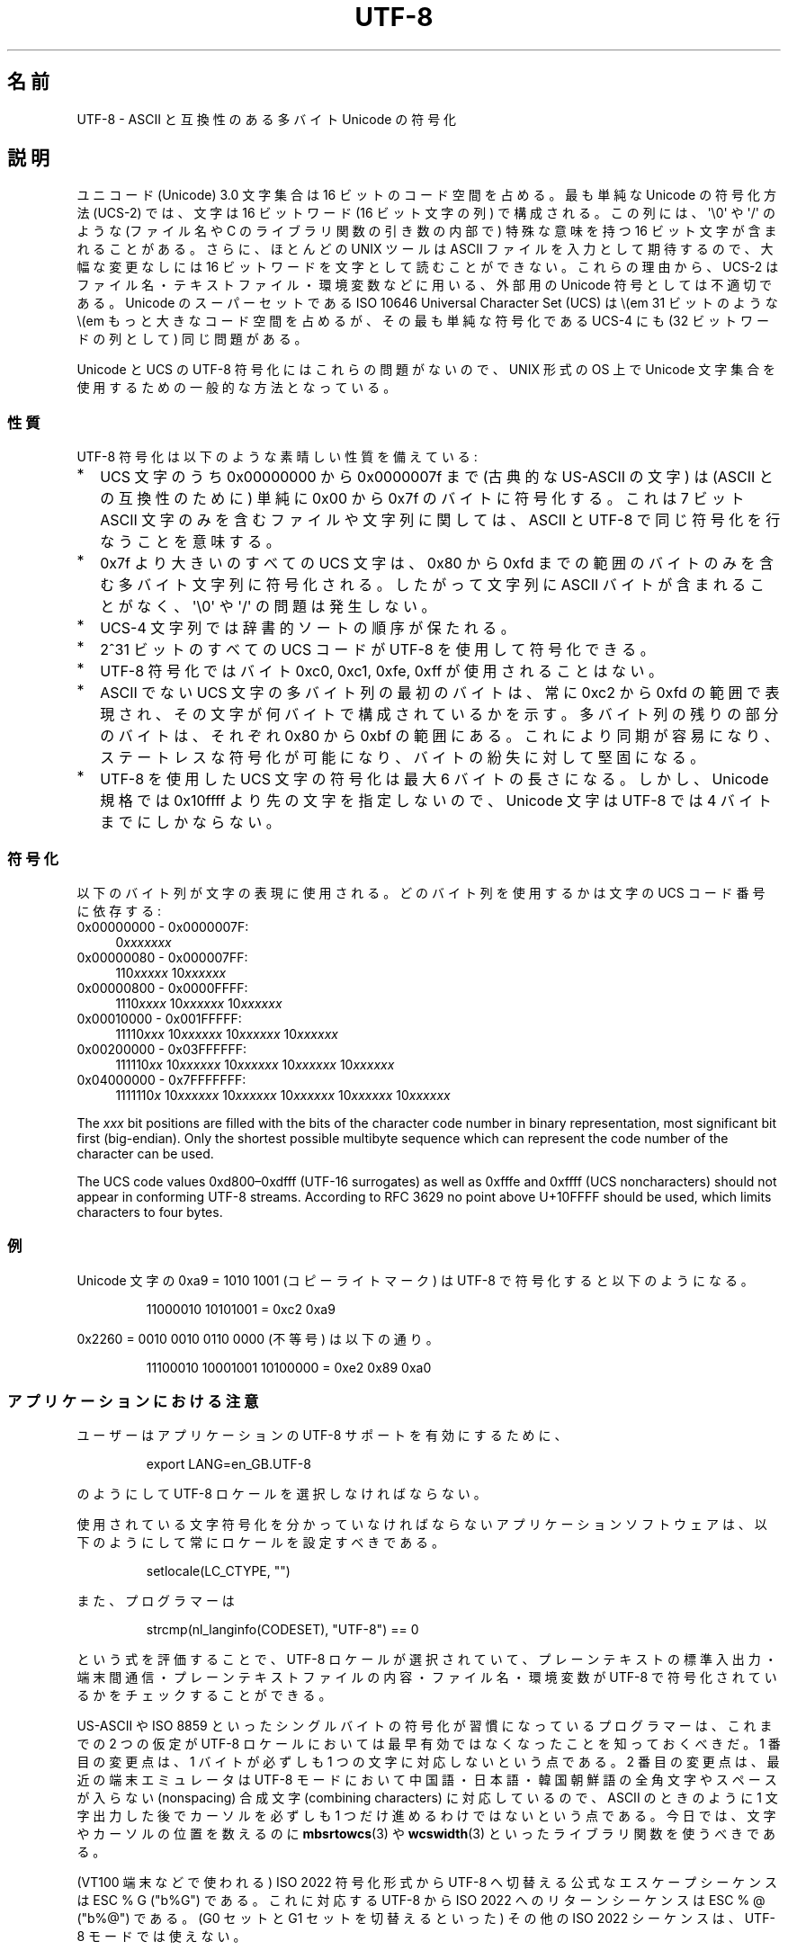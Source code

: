 .\" Copyright (C) Markus Kuhn, 1996, 2001
.\"
.\" %%%LICENSE_START(GPLv2+_DOC_FULL)
.\" This is free documentation; you can redistribute it and/or
.\" modify it under the terms of the GNU General Public License as
.\" published by the Free Software Foundation; either version 2 of
.\" the License, or (at your option) any later version.
.\"
.\" The GNU General Public License's references to "object code"
.\" and "executables" are to be interpreted as the output of any
.\" document formatting or typesetting system, including
.\" intermediate and printed output.
.\"
.\" This manual is distributed in the hope that it will be useful,
.\" but WITHOUT ANY WARRANTY; without even the implied warranty of
.\" MERCHANTABILITY or FITNESS FOR A PARTICULAR PURPOSE.  See the
.\" GNU General Public License for more details.
.\"
.\" You should have received a copy of the GNU General Public
.\" License along with this manual; if not, see
.\" <http://www.gnu.org/licenses/>.
.\" %%%LICENSE_END
.\"
.\" 1995-11-26  Markus Kuhn <mskuhn@cip.informatik.uni-erlangen.de>
.\"      First version written
.\" 2001-05-11  Markus Kuhn <mgk25@cl.cam.ac.uk>
.\"      Update
.\"
.\"*******************************************************************
.\"
.\" This file was generated with po4a. Translate the source file.
.\"
.\"*******************************************************************
.\"
.\" Japanese Version Copyright (c) 1997 HANATAKA Shinya
.\"         all rights reserved.
.\" Translated Thu Jun  3 20:40:01 JST 1997
.\"         by HANATAKA Shinya <hanataka@abyss.rim.or.jp>
.\" Updated (add SECURITY section) & modified Mon Feb 26 2001
.\"         by NAKANO Takeo <nakano@apm.seikei.ac.jp>
.\" Updated & Modified Sun Jul  1 09:28:47 JST 2001
.\"         by Yuichi SATO <ysato@h4.dion.ne.jp>
.\" Updated 2012-05-29, Akihiro MOTOKI <amotoki@gmail.com>
.\"
.TH UTF\-8 7 2019\-03\-06 GNU "Linux Programmer's Manual"
.SH 名前
UTF\-8 \- ASCII と互換性のある多バイト Unicode の符号化
.SH 説明
ユニコード (Unicode) 3.0 文字集合は 16 ビットのコード空間を占める。
最も単純な Unicode の符号化方法 (UCS\-2)
では、文字は 16 ビットワード (16 ビット文字の列) で構成される。
この列には、
\(aq\e0\(aq や \(aq/\(aq のような (ファイル名や C のライブラリ関数の引き数の内部で)
特殊な意味を持つ 16 ビット文字が含まれることがある。
さらに、ほとんどの UNIX ツールは ASCII ファイルを入力として期待するので、
大幅な変更なしには 16 ビットワードを文字として読むことができない。
これらの理由から、UCS\-2 はファイル名・テキストファイル・環境変数などに用いる、
外部用の Unicode 符号としては不適切である。
Unicode のスーパーセットである
ISO 10646 Universal Character Set (UCS)
は \\(em 31 ビットのような \\(em もっと大きなコード空間を占めるが、
その最も単純な符号化である UCS\-4 にも (32 ビットワードの列として) 同じ問題がある。
.PP
Unicode と UCS の UTF\-8 符号化にはこれらの問題がないので、
UNIX 形式の OS 上で Unicode 文字集合を使用するための一般的な方法となっている。
.SS 性質
UTF\-8 符号化は以下のような素晴しい性質を備えている:
.TP  0.2i
*
UCS 文字のうち 0x00000000 から 0x0000007f まで (古典的な US\-ASCII の文字) は
(ASCII との互換性のために) 単純に 0x00 から 0x7f のバイトに符号化する。
これは 7 ビット ASCII 文字のみを含むファイルや文字列に関しては、
ASCII と UTF\-8 で同じ符号化を行なうことを意味する。
.TP 
*
0x7f より大きいのすべての
UCS 文字は、 0x80 から 0xfd までの範囲のバイトのみを含む
多バイト文字列に符号化される。
したがって文字列に
ASCII バイトが含まれることがなく、\(aq\e0\(aq や \(aq/\(aq の問題は発生しない。
.TP 
*
UCS\-4 文字列では辞書的ソートの順序が保たれる。
.TP 
*
2^31 ビットのすべての UCS コード が UTF\-8 を使用して符号化できる。
.TP 
*
UTF\-8 符号化ではバイト 0xc0, 0xc1, 0xfe, 0xff が使用されることはない。
.TP 
*
ASCII でない UCS 文字の多バイト列の最初のバイトは、
常に 0xc2 から 0xfd の範囲で表現され、
その文字が何バイトで構成されているかを示す。
多バイト列の残りの部分のバイトは、それぞれ 0x80 から 0xbf の範囲にある。
これにより同期が容易になり、ステートレスな符号化が可能になり、
バイトの紛失に対して堅固になる。
.TP 
*
UTF\-8 を使用した UCS 文字の符号化は最大 6 バイトの長さになる。
しかし、Unicode 規格では 0x10ffff より先の文字を指定しないので、
Unicode 文字は UTF\-8 では 4 バイトまでにしかならない。
.SS 符号化
以下のバイト列が文字の表現に使用される。
どのバイト列を使用するかは文字の UCS コード番号に依存する:
.TP  0.4i
0x00000000 \- 0x0000007F:
0\fIxxxxxxx\fP
.TP 
0x00000080 \- 0x000007FF:
110\fIxxxxx\fP 10\fIxxxxxx\fP
.TP 
0x00000800 \- 0x0000FFFF:
1110\fIxxxx\fP 10\fIxxxxxx\fP 10\fIxxxxxx\fP
.TP 
0x00010000 \- 0x001FFFFF:
11110\fIxxx\fP 10\fIxxxxxx\fP 10\fIxxxxxx\fP 10\fIxxxxxx\fP
.TP 
0x00200000 \- 0x03FFFFFF:
111110\fIxx\fP 10\fIxxxxxx\fP 10\fIxxxxxx\fP 10\fIxxxxxx\fP 10\fIxxxxxx\fP
.TP 
0x04000000 \- 0x7FFFFFFF:
1111110\fIx\fP 10\fIxxxxxx\fP 10\fIxxxxxx\fP 10\fIxxxxxx\fP 10\fIxxxxxx\fP 10\fIxxxxxx\fP
.PP
The \fIxxx\fP bit positions are filled with the bits of the character code
number in binary representation, most significant bit first (big\-endian).
Only the shortest possible multibyte sequence which can represent the code
number of the character can be used.
.PP
The UCS code values 0xd800\(en0xdfff (UTF\-16 surrogates) as well as 0xfffe
and 0xffff (UCS noncharacters) should not appear in conforming UTF\-8
streams. According to RFC 3629 no point above U+10FFFF should be used, which
limits characters to four bytes.
.SS 例
Unicode 文字の 0xa9 = 1010 1001 (コピーライトマーク) は UTF\-8 で符号化すると
以下のようになる。
.PP
.RS
11000010 10101001 = 0xc2 0xa9
.RE
.PP
0x2260 = 0010 0010 0110 0000 (不等号) は以下の通り。
.PP
.RS
11100010 10001001 10100000 = 0xe2 0x89 0xa0
.RE
.SS アプリケーションにおける注意
ユーザーはアプリケーションの UTF\-8 サポートを有効にするために、
.PP
.RS
export LANG=en_GB.UTF\-8
.RE
.PP
のようにして UTF\-8 ロケールを選択しなければならない。
.PP
使用されている文字符号化を分かっていなければならない
アプリケーションソフトウェアは、
以下のようにして常にロケールを設定すべきである。
.PP
.RS
setlocale(LC_CTYPE, "")
.RE
.PP
また、プログラマーは
.PP
.RS
strcmp(nl_langinfo(CODESET), "UTF\-8") == 0
.RE
.PP
という式を評価することで、
UTF\-8 ロケールが選択されていて、プレーンテキストの標準入出力・端末間通信・
プレーンテキストファイルの内容・ファイル名・環境変数が
UTF\-8 で符号化されているかをチェックすることができる。
.PP
US\-ASCII や ISO 8859
といったシングルバイトの符号化が習慣になっているプログラマーは、
これまでの 2 つの仮定が
UTF\-8 ロケールにおいては最早有効ではなくなったことを知っておくべきだ。
1 番目の変更点は、1 バイトが必ずしも 1 つの文字に対応しないという点である。
2 番目の変更点は、最近の端末エミュレータは
UTF\-8 モードにおいて中国語・日本語・韓国朝鮮語の
全角文字やスペースが入らない (nonspacing)
合成文字 (combining characters) に対応しているので、
ASCII のときのように 1 文字出力した後で
カーソルを必ずしも 1 つだけ進めるわけではないという点である。
今日では、文字やカーソルの位置を数えるのに
\fBmbsrtowcs\fP(3) や \fBwcswidth\fP(3)
といったライブラリ関数を使うべきである。
.PP
(VT100 端末などで使われる) ISO 2022 符号化形式から
UTF\-8 へ切替える公式なエスケープシーケンスは ESC % G ("\x1b%G") である。
これに対応する UTF\-8 から ISO 2022 へのリターンシーケンスは
ESC % @ ("\x1b%@") である。
(G0 セットと G1 セットを切替えるといった)
その他の ISO 2022 シーケンスは、UTF\-8 モードでは使えない。
.SS セキュリティ
Unicode と UCS の規格では、
UTF\-8 の生成者はできるだけ短い形式を用いるよう要求している。
例えば、先頭バイトが 0xc0 であるような 2 バイト列を
生成するのは準拠しているとはいえない。
Unicode 3.1 では、規格に準拠するプログラムは
最短の表現形式ではない入力を受け付けない、という要求事項が追加された。
これはセキュリティ上の理由による。
ユーザー入力がセキュリティ上の危険に対しチェックされる場合、
プログラムは ASCII 版の "/../" や ";" や "NUL" だけをチェックし、
最短に符号化されてないこれらの文字を見過ごしてしまうかもしれないからである。
なぜなら、最短ではない UTF\-8 符号化では、これらの文字を表現するような様々な
ASCII 以外の形式が存在するためである。
.SS 標準
.\" .SH AUTHOR
.\" Markus Kuhn <mgk25@cl.cam.ac.uk>
ISO/IEC 10646\-1:2000, Unicode 3.1, RFC\ 3629, Plan 9.
.SH 関連項目
\fBlocale\fP(1), \fBnl_langinfo\fP(3), \fBsetlocale\fP(3), \fBcharsets\fP(7),
\fBunicode\fP(7)
.SH この文書について
この man ページは Linux \fIman\-pages\fP プロジェクトのリリース 5.10 の一部である。プロジェクトの説明とバグ報告に関する情報は
\%https://www.kernel.org/doc/man\-pages/ に書かれている。
